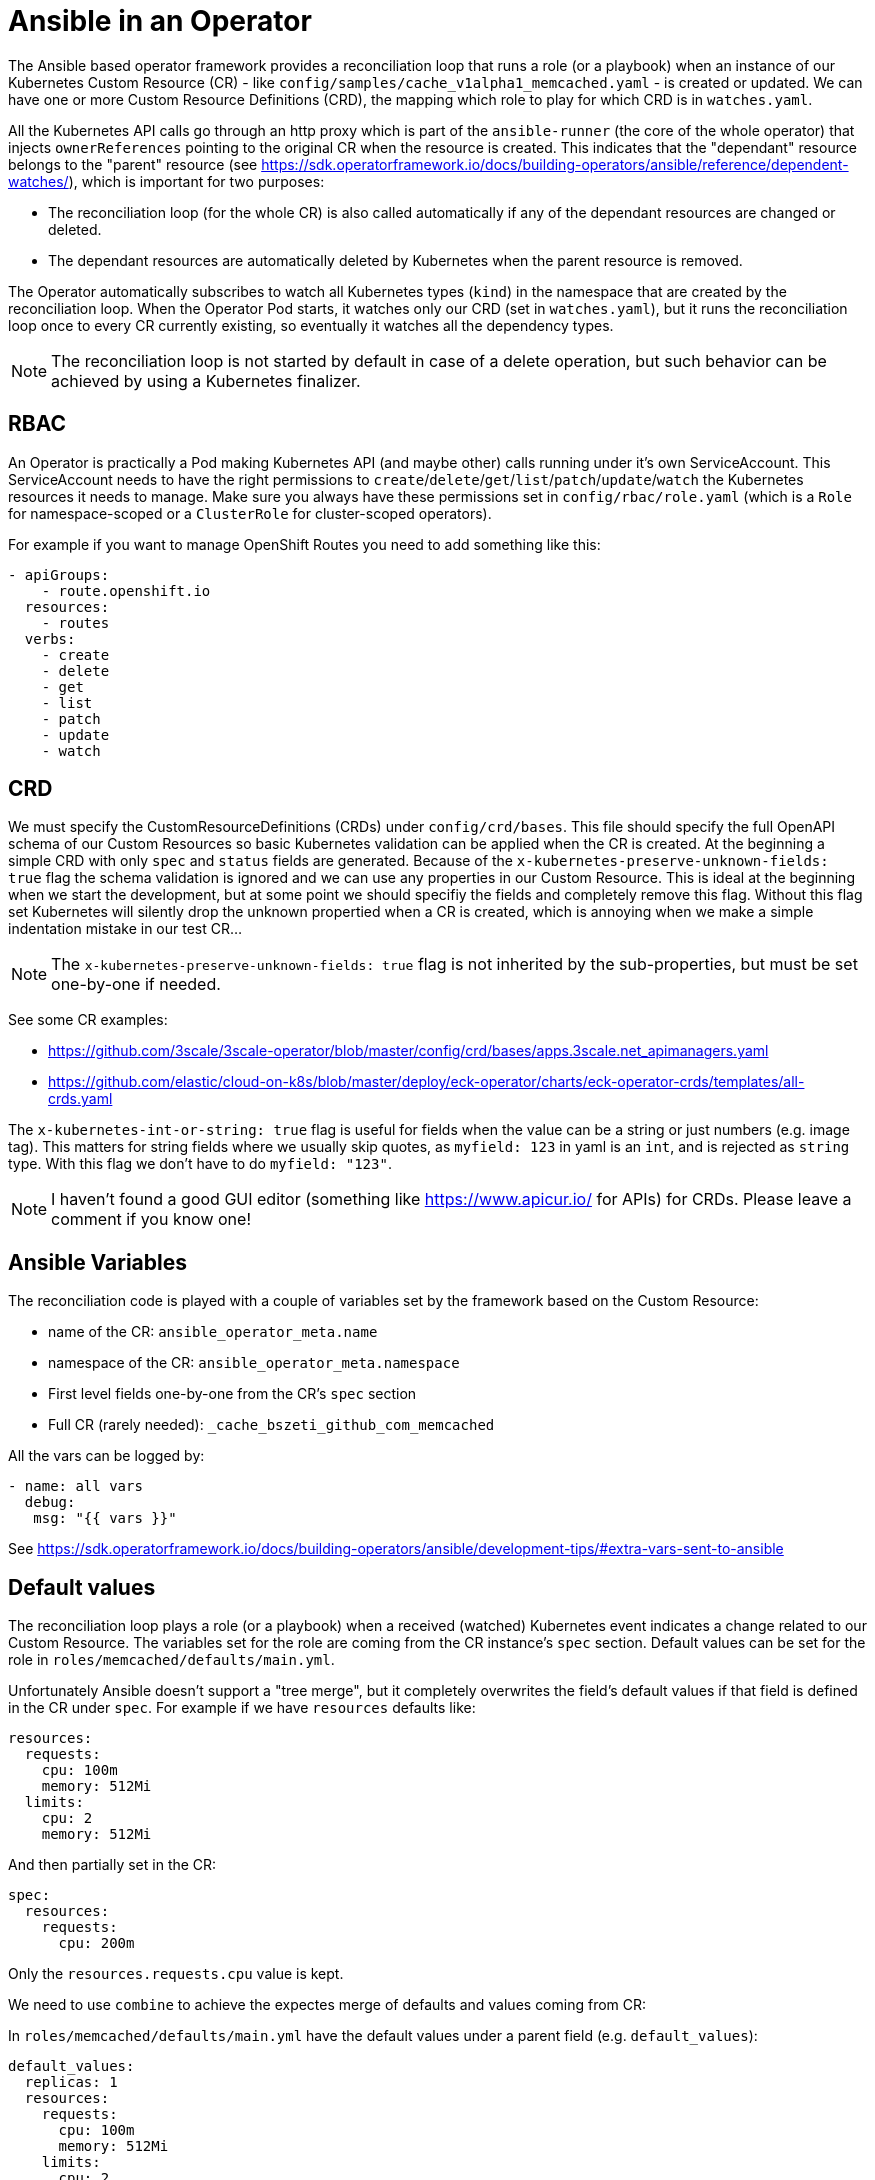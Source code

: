 # Ansible in an Operator

The Ansible based operator framework provides a reconciliation loop that runs a role (or a playbook) when an instance of our Kubernetes Custom Resource (CR) - like `config/samples/cache_v1alpha1_memcached.yaml` - is created or updated. We can have one or more Custom Resource Definitions (CRD), the mapping which role to play for which CRD is in `watches.yaml`.

All the Kubernetes API calls go through an http proxy which is part of the `ansible-runner` (the core of the whole operator) that injects `ownerReferences` pointing to the original CR when the resource is created. This indicates that the "dependant" resource belongs to the "parent" resource (see https://sdk.operatorframework.io/docs/building-operators/ansible/reference/dependent-watches/), which is important for two purposes:

* The reconciliation loop (for the whole CR) is also called automatically if any of the dependant resources are changed or deleted.
* The dependant resources are automatically deleted by Kubernetes when the parent resource is removed.

The Operator automatically subscribes to watch all Kubernetes types (`kind`) in the namespace that are created by the reconciliation loop. When the Operator Pod starts, it watches only our CRD (set in `watches.yaml`), but it runs the reconciliation loop once to every CR currently existing, so eventually it watches all the dependency types.

[NOTE]
====
The reconciliation loop is not started by default in case of a delete operation, but such behavior can be achieved by using a Kubernetes finalizer.
====


## RBAC

An Operator is practically a Pod making Kubernetes API (and maybe other) calls running under it's own ServiceAccount. This ServiceAccount needs to have the right permissions to `create`/`delete`/`get`/`list`/`patch`/`update`/`watch` the Kubernetes resources it needs to manage. Make sure you always have these permissions set in `config/rbac/role.yaml` (which is a `Role` for namespace-scoped or a `ClusterRole` for cluster-scoped operators).

For example if you want to manage OpenShift Routes you need to add something like this:
```
- apiGroups:
    - route.openshift.io
  resources:
    - routes
  verbs:
    - create
    - delete
    - get
    - list
    - patch
    - update
    - watch
```

## CRD

We must specify the CustomResourceDefinitions (CRDs) under `config/crd/bases`. This file should specify the full OpenAPI schema of our Custom Resources so basic Kubernetes validation can be applied when the CR is created. At the beginning a simple CRD with only `spec` and `status` fields are generated. Because of the `x-kubernetes-preserve-unknown-fields: true` flag the schema validation is ignored and we can use any properties in our Custom Resource. This is ideal at the beginning when we start the development, but at some point we should specifiy the fields and completely remove this flag. Without this flag set Kubernetes will silently drop the unknown propertied when a CR is created, which is annoying when we make a simple indentation mistake in our test CR...

[NOTE]
====
The `x-kubernetes-preserve-unknown-fields: true` flag is not inherited by the sub-properties, but must be set one-by-one if needed.
====

See some CR examples:

* https://github.com/3scale/3scale-operator/blob/master/config/crd/bases/apps.3scale.net_apimanagers.yaml
* https://github.com/elastic/cloud-on-k8s/blob/master/deploy/eck-operator/charts/eck-operator-crds/templates/all-crds.yaml

The `x-kubernetes-int-or-string: true` flag is useful for fields when the value can be a string or just numbers (e.g. image tag). This matters for string fields where we usually skip quotes, as `myfield: 123` in yaml is an `int`, and is rejected as `string` type. With this flag we don't have to do `myfield: "123"`.

[NOTE]
====
I haven't found a good GUI editor (something like https://www.apicur.io/ for APIs) for CRDs. Please leave a comment if you know one!
====

## Ansible Variables

The reconciliation code is played with a couple of variables set by the framework based on the Custom Resource:

* name of the CR: `ansible_operator_meta.name`
* namespace of the CR: `ansible_operator_meta.namespace`
* First level fields one-by-one from the CR's `spec` section
* Full CR (rarely needed): `_cache_bszeti_github_com_memcached`

All the vars can be logged by:
```
- name: all vars
  debug: 
   msg: "{{ vars }}"
```

See https://sdk.operatorframework.io/docs/building-operators/ansible/development-tips/#extra-vars-sent-to-ansible


## Default values

The reconciliation loop plays a role (or a playbook) when a received (watched) Kubernetes event indicates a change related to our Custom Resource. The variables set for the role are coming from the CR instance's `spec` section. Default values can be set for the role in `roles/memcached/defaults/main.yml`.

Unfortunately Ansible doesn't support a "tree merge", but it completely overwrites the field's default values if that field is defined in the CR under `spec`. For example if we have `resources` defaults like:

```
resources:
  requests:
    cpu: 100m
    memory: 512Mi
  limits:
    cpu: 2
    memory: 512Mi
```
And then partially set in the CR:
```
spec:
  resources:
    requests:
      cpu: 200m
```
Only the `resources.requests.cpu` value is kept.

We need to use `combine` to achieve the expectes merge of defaults and values coming from CR:

In `roles/memcached/defaults/main.yml` have the default values under a parent field (e.g. `default_values`):
```
default_values:
  replicas: 1
  resources:
    requests:
      cpu: 100m
      memory: 512Mi
    limits:
      cpu: 2
      memory: 512Mi
```

In `roles/memcached/vars/main.yml` have the combine expressions for each main field:
```
values:
  replicas:  "{{ default_values.replicas  | combine(replicas  | default({}), recursive=True) }}"
  resources: "{{ default_values.resources | combine(resources | default({}), recursive=True) }}"
  ...
```

Then in the ansible scripts use `values` variable as `{{ values.resources.requests.cpu }}` that will contain the merged values as expected. One caveat is that in this case fields with default values can not be deleted and to be undefined, but that's rarely needed. Also we can still use the `resources` or `default_values.resources` is we strictly want to access the default or the CR values instead of the merged `values.resources`. For a more complex solution that resolves that problem with a filter plugin see: https://github.com/infrawatch/service-telemetry-operator/blob/master/roles/servicetelemetry/vars/main.yml

